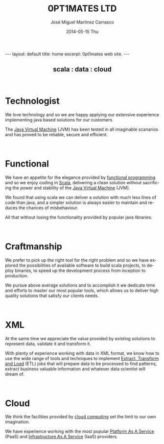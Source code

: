 #+TITLE:     0PT1MATES LTD
#+AUTHOR:    José Miguel Martínez Carrasco
#+EMAIL:     jm@0pt1mates.com
#+DATE:      2014-05-15 Thu
#+DESCRIPTION: 0PT1MATES LTD web site.
#+KEYWORDS: 0pt1mates, optimates, scala, cloud, data, big data, marklogic, jvm, sbt, nosql
#+LANGUAGE:  en
#+OPTIONS:   H:3 num:nil toc:nil \n:nil @:t ::t |:t ^:t -:t f:t *:t <:t
#+OPTIONS:   TeX:t LaTeX:t skip:nil d:(not LOGBOOK) todo:t pri:nil tags:t

#+EXPORT_SELECT_TAGS: export
#+EXPORT_EXCLUDE_TAGS: noexport
#+XSLT:

#+LINK_HOME: http://www.0pt1mates.com
#+LINK_UP: http://www.0pt1mates.com
#+INFOJS_OPT: view:showall toc:nil ltoc:nil mouse:underline path:http://orgmode.org/org-info.js
#+HTML_HEAD: <link rel="icon" type="image/png" href="./img/favicon/favicon32px.png" />

#+STARTUP: showall indent
#+STARTUP: hidestars
#+BEGIN_HTML
---
layout: default
title: home
excerpt: 0pt1mates web site.
---
#+END_HTML

#+HTML: <img src="/img/logos/forwebnobackground.png" alt="logo" />

#+HTML: <center><h2>scala : data : cloud</h2></center>

#+HTML: <br/>

* Technologist

We love technology and so we are happy applying our extensive experience implementing java based solutions for our customers.

The [[https://en.wikipedia.org/wiki/Java_Virtual_Machine][Java Virtual Machine]] (JVM) has been tested in all imaginable scanarios and has proved to be reliable, secure and efficient.

#+HTML: <br/>

* Functional

We have an appetite for the elegance provided by [[https://en.wikipedia.org/wiki/Functional_programming][functional programming]] and so we enjoy coding in [[http://scala-lang.org/][Scala]], delivering a clean solution without sacrificing the power and stability of the [[https://en.wikipedia.org/wiki/Java_Virtual_Machine][Java Virtual Machine]] (JVM).

We found that using scala we can deliver a solution with much less lines of code than java, and a simpler solution is always easier to maintain and reduces the chances of misbehaviour.

All that without losing the functionality provided by popular java libraries.

#+HTML: <br/>

* Craftmanship

We prefer to pick up the right tool for the right problem and so we have explored the possibilities of available software to build scala projects, to deploy binaries, to speed up the development process from inception to production.

We pursue above average solutions and to accomplish it we dedicate time and efforts to master our most popular tools, which allows us to deliver high quality solutions that satisfy our clients needs.

#+HTML: <br/>

* XML

At the same time we appreciate the value provided by existing solutions to represent data, validate it and transform it.

With plenty of experience working with data in XML format, we know how to use the wide range of tools and techniques to implement [[https://en.wikipedia.org/wiki/Extract,_transform,_load][Extract, Transform and Load]] (ETL) jobs that will prepare data to be processed to find patterns, extract business valuable information and whatever data scientist will dream of.

#+HTML: <br/>

* Cloud

We think the facilities provided by [[https://en.wikipedia.org/wiki/Cloud_computing][cloud computing]] set the limit to our own imagination.

We have experience working with the most popular [[https://en.wikipedia.org/wiki/Cloud_computing#Platform_as_a_service_.28PaaS.29][Platform As A Service]] (PaaS) and [[https://en.wikipedia.org/wiki/Cloud_computing#Infrastructure_as_a_service_.28IaaS.29][Infrastructure As A Service]] (IaaS) providers.
